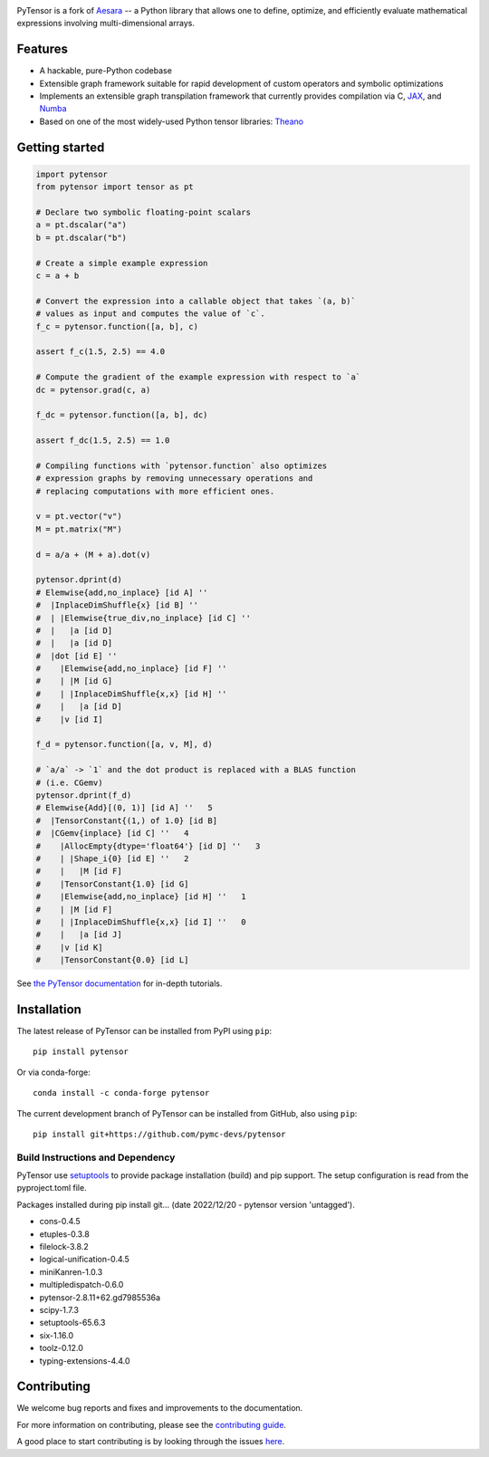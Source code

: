 .. image:: https://cdn.rawgit.com/pymc-devs/pytensor/main/doc/images/PyTensor_RGB.svg
    :height: 100px
    :alt: PyTensor logo
    :align: center

|Tests Status| |Coverage|

|Project Name| is a fork of `Aesara <https://github.com/aesara-devs/aesara>`__ -- a Python library that allows one to define, optimize, and
efficiently evaluate mathematical expressions involving multi-dimensional arrays.

Features
========

- A hackable, pure-Python codebase
- Extensible graph framework suitable for rapid development of custom operators and symbolic optimizations
- Implements an extensible graph transpilation framework that currently provides
  compilation via C, `JAX <https://github.com/google/jax>`__, and `Numba <https://github.com/numba/numba>`__
- Based on one of the most widely-used Python tensor libraries: `Theano <https://github.com/Theano/Theano>`__

Getting started
===============

.. code-block:: python

  import pytensor
  from pytensor import tensor as pt

  # Declare two symbolic floating-point scalars
  a = pt.dscalar("a")
  b = pt.dscalar("b")

  # Create a simple example expression
  c = a + b

  # Convert the expression into a callable object that takes `(a, b)`
  # values as input and computes the value of `c`.
  f_c = pytensor.function([a, b], c)

  assert f_c(1.5, 2.5) == 4.0

  # Compute the gradient of the example expression with respect to `a`
  dc = pytensor.grad(c, a)

  f_dc = pytensor.function([a, b], dc)

  assert f_dc(1.5, 2.5) == 1.0

  # Compiling functions with `pytensor.function` also optimizes
  # expression graphs by removing unnecessary operations and
  # replacing computations with more efficient ones.

  v = pt.vector("v")
  M = pt.matrix("M")

  d = a/a + (M + a).dot(v)

  pytensor.dprint(d)
  # Elemwise{add,no_inplace} [id A] ''
  #  |InplaceDimShuffle{x} [id B] ''
  #  | |Elemwise{true_div,no_inplace} [id C] ''
  #  |   |a [id D]
  #  |   |a [id D]
  #  |dot [id E] ''
  #    |Elemwise{add,no_inplace} [id F] ''
  #    | |M [id G]
  #    | |InplaceDimShuffle{x,x} [id H] ''
  #    |   |a [id D]
  #    |v [id I]

  f_d = pytensor.function([a, v, M], d)

  # `a/a` -> `1` and the dot product is replaced with a BLAS function
  # (i.e. CGemv)
  pytensor.dprint(f_d)
  # Elemwise{Add}[(0, 1)] [id A] ''   5
  #  |TensorConstant{(1,) of 1.0} [id B]
  #  |CGemv{inplace} [id C] ''   4
  #    |AllocEmpty{dtype='float64'} [id D] ''   3
  #    | |Shape_i{0} [id E] ''   2
  #    |   |M [id F]
  #    |TensorConstant{1.0} [id G]
  #    |Elemwise{add,no_inplace} [id H] ''   1
  #    | |M [id F]
  #    | |InplaceDimShuffle{x,x} [id I] ''   0
  #    |   |a [id J]
  #    |v [id K]
  #    |TensorConstant{0.0} [id L]

See `the PyTensor documentation <https://pytensor.readthedocs.io/en/latest/>`__ for in-depth tutorials.


Installation
============

The latest release of |Project Name| can be installed from PyPI using ``pip``:

::

    pip install pytensor


Or via conda-forge:

::

    conda install -c conda-forge pytensor


The current development branch of |Project Name| can be installed from GitHub, also using ``pip``:

::

    pip install git+https://github.com/pymc-devs/pytensor

Build Instructions and Dependency
---------------------------------
PyTensor use `setuptools <https://setuptools.pypa.io/en/latest/userguide/index.html>`__ to provide package installation (build) and pip support.
The setup configuration is read from the pyproject.toml file.

Packages installed during pip install git... (date 2022/12/20 - pytensor version 'untagged').

* cons-0.4.5
* etuples-0.3.8
* filelock-3.8.2
* logical-unification-0.4.5
* miniKanren-1.0.3
* multipledispatch-0.6.0
* pytensor-2.8.11+62.gd7985536a
* scipy-1.7.3
* setuptools-65.6.3
* six-1.16.0
* toolz-0.12.0
* typing-extensions-4.4.0

Contributing
============

We welcome bug reports and fixes and improvements to the documentation.

For more information on contributing, please see the
`contributing guide <https://pytensor.readthedocs.io/en/latest/dev_start_guide.html>`__.

A good place to start contributing is by looking through the issues
`here <https://github.com/pymc-devs/pytensor/issues>`__.


.. |Project Name| replace:: PyTensor
.. |Tests Status| image:: https://github.com/pymc-devs/pytensor/workflows/Tests/badge.svg
  :target: https://github.com/pymc-devs/pytensor/actions?query=workflow%3ATests
.. |Coverage| image:: https://codecov.io/gh/pymc-devs/pytensor/branch/main/graph/badge.svg?token=WVwr8nZYmc
  :target: https://codecov.io/gh/pymc-devs/pytensor
